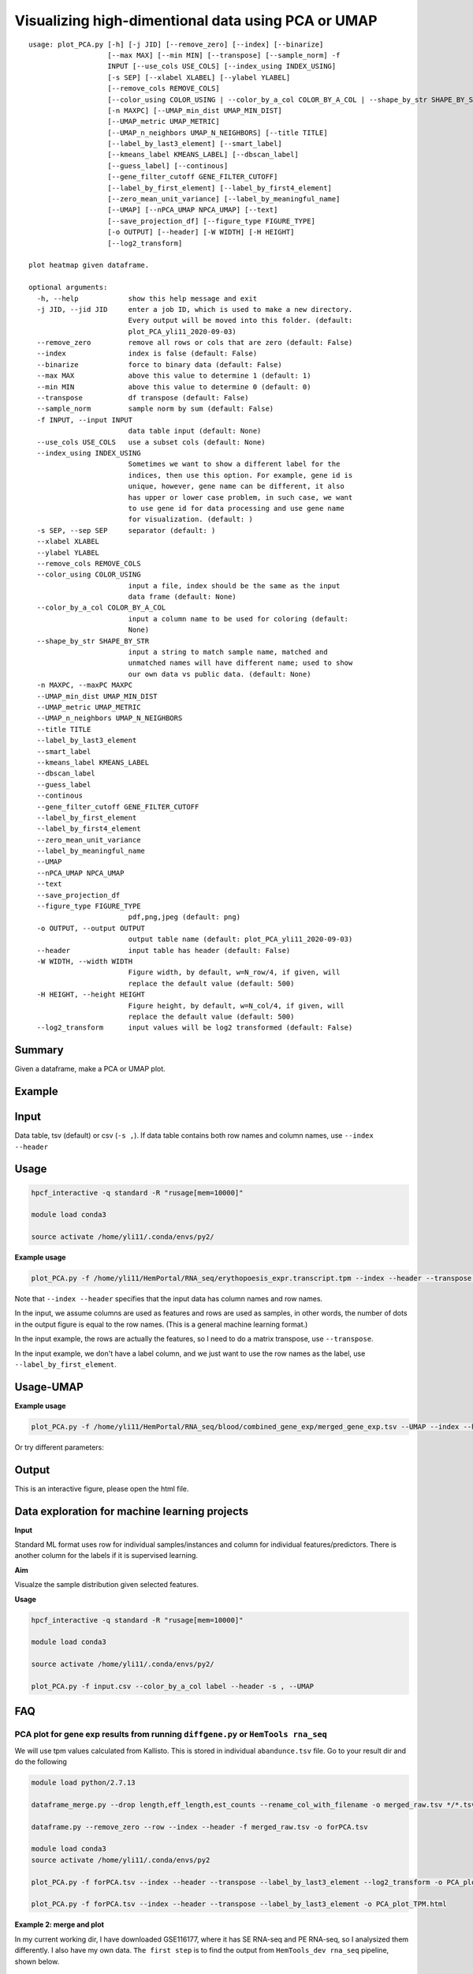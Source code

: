 Visualizing high-dimentional data using PCA or UMAP
=================================

::

	usage: plot_PCA.py [-h] [-j JID] [--remove_zero] [--index] [--binarize]
	                   [--max MAX] [--min MIN] [--transpose] [--sample_norm] -f
	                   INPUT [--use_cols USE_COLS] [--index_using INDEX_USING]
	                   [-s SEP] [--xlabel XLABEL] [--ylabel YLABEL]
	                   [--remove_cols REMOVE_COLS]
	                   [--color_using COLOR_USING | --color_by_a_col COLOR_BY_A_COL | --shape_by_str SHAPE_BY_STR]
	                   [-n MAXPC] [--UMAP_min_dist UMAP_MIN_DIST]
	                   [--UMAP_metric UMAP_METRIC]
	                   [--UMAP_n_neighbors UMAP_N_NEIGHBORS] [--title TITLE]
	                   [--label_by_last3_element] [--smart_label]
	                   [--kmeans_label KMEANS_LABEL] [--dbscan_label]
	                   [--guess_label] [--continous]
	                   [--gene_filter_cutoff GENE_FILTER_CUTOFF]
	                   [--label_by_first_element] [--label_by_first4_element]
	                   [--zero_mean_unit_variance] [--label_by_meaningful_name]
	                   [--UMAP] [--nPCA_UMAP NPCA_UMAP] [--text]
	                   [--save_projection_df] [--figure_type FIGURE_TYPE]
	                   [-o OUTPUT] [--header] [-W WIDTH] [-H HEIGHT]
	                   [--log2_transform]

	plot heatmap given dataframe.

	optional arguments:
	  -h, --help            show this help message and exit
	  -j JID, --jid JID     enter a job ID, which is used to make a new directory.
	                        Every output will be moved into this folder. (default:
	                        plot_PCA_yli11_2020-09-03)
	  --remove_zero         remove all rows or cols that are zero (default: False)
	  --index               index is false (default: False)
	  --binarize            force to binary data (default: False)
	  --max MAX             above this value to determine 1 (default: 1)
	  --min MIN             above this value to determine 0 (default: 0)
	  --transpose           df transpose (default: False)
	  --sample_norm         sample norm by sum (default: False)
	  -f INPUT, --input INPUT
	                        data table input (default: None)
	  --use_cols USE_COLS   use a subset cols (default: None)
	  --index_using INDEX_USING
	                        Sometimes we want to show a different label for the
	                        indices, then use this option. For example, gene id is
	                        unique, however, gene name can be different, it also
	                        has upper or lower case problem, in such case, we want
	                        to use gene id for data processing and use gene name
	                        for visualization. (default: )
	  -s SEP, --sep SEP     separator (default: )
	  --xlabel XLABEL
	  --ylabel YLABEL
	  --remove_cols REMOVE_COLS
	  --color_using COLOR_USING
	                        input a file, index should be the same as the input
	                        data frame (default: None)
	  --color_by_a_col COLOR_BY_A_COL
	                        input a column name to be used for coloring (default:
	                        None)
	  --shape_by_str SHAPE_BY_STR
	                        input a string to match sample name, matched and
	                        unmatched names will have different name; used to show
	                        our own data vs public data. (default: None)
	  -n MAXPC, --maxPC MAXPC
	  --UMAP_min_dist UMAP_MIN_DIST
	  --UMAP_metric UMAP_METRIC
	  --UMAP_n_neighbors UMAP_N_NEIGHBORS
	  --title TITLE
	  --label_by_last3_element
	  --smart_label
	  --kmeans_label KMEANS_LABEL
	  --dbscan_label
	  --guess_label
	  --continous
	  --gene_filter_cutoff GENE_FILTER_CUTOFF
	  --label_by_first_element
	  --label_by_first4_element
	  --zero_mean_unit_variance
	  --label_by_meaningful_name
	  --UMAP
	  --nPCA_UMAP NPCA_UMAP
	  --text
	  --save_projection_df
	  --figure_type FIGURE_TYPE
	                        pdf,png,jpeg (default: png)
	  -o OUTPUT, --output OUTPUT
	                        output table name (default: plot_PCA_yli11_2020-09-03)
	  --header              input table has header (default: False)
	  -W WIDTH, --width WIDTH
	                        Figure width, by default, w=N_row/4, if given, will
	                        replace the default value (default: 500)
	  -H HEIGHT, --height HEIGHT
	                        Figure height, by default, w=N_col/4, if given, will
	                        replace the default value (default: 500)
	  --log2_transform      input values will be log2 transformed (default: False)

Summary
^^^^^^^

Given a dataframe, make a PCA or UMAP plot. 

Example
^^^^^^^

.. image:: ../../images/pca_plot.png
	:align: center


Input
^^^^^

Data table, tsv (default) or csv (``-s ,``). If data table contains both row names and column names, use ``--index --header``

Usage
^^^^^

.. code:: bash

    hpcf_interactive -q standard -R "rusage[mem=10000]"

    module load conda3

    source activate /home/yli11/.conda/envs/py2/

**Example usage**

.. code:: bash

	plot_PCA.py -f /home/yli11/HemPortal/RNA_seq/erythopoesis_expr.transcript.tpm --index --header --transpose --label_by_first_element


Note that ``--index --header`` specifies that the input data has column names and row names. 

In the input, we assume columns are used as features and rows are used as samples, in other words, the number of dots in the output figure is equal to the row names. (This is a general machine learning format.)

In the input example, the rows are actually the features, so I need to do a matrix transpose, use ``--transpose``.

In the input example, we don't have a label column, and we just want to use the row names as the label, use ``--label_by_first_element``.


Usage-UMAP
^^^^^

**Example usage**

.. code:: bash

	plot_PCA.py -f /home/yli11/HemPortal/RNA_seq/blood/combined_gene_exp/merged_gene_exp.tsv --UMAP --index --header --transpose 

Or try different parameters:

.. code:: bash
	plot_PCA.py -f merged_gene_exp.tsv --index --header --transpose --UMAP --label_by_meaningful_name --UMAP_min_dist 0.7 --UMAP_n_neighbors 7


Output
^^^^^^

This is an interactive figure, please open the html file.


Data exploration for machine learning projects
^^^^^^

**Input**

Standard ML format uses row for individual samples/instances and column for individual features/predictors. There is another column for the labels if it is supervised learning.

**Aim**

Visualze the sample distribution given selected features.

**Usage**

.. code:: bash

	hpcf_interactive -q standard -R "rusage[mem=10000]"

	module load conda3

	source activate /home/yli11/.conda/envs/py2/

	plot_PCA.py -f input.csv --color_by_a_col label --header -s , --UMAP

FAQ
^^^^^^


PCA plot for gene exp results from running ``diffgene.py`` or ``HemTools rna_seq``
--------------

We will use tpm values calculated from Kallisto. This is stored in individual ``abandunce.tsv`` file. Go to your result dir and do the following

.. code:: bash

	module load python/2.7.13

	dataframe_merge.py --drop length,eff_length,est_counts --rename_col_with_filename -o merged_raw.tsv */*.tsv

	dataframe.py --remove_zero --row --index --header -f merged_raw.tsv -o forPCA.tsv 

	module load conda3
	source activate /home/yli11/.conda/envs/py2

	plot_PCA.py -f forPCA.tsv --index --header --transpose --label_by_last3_element --log2_transform -o PCA_plot_log2TPM.html

	plot_PCA.py -f forPCA.tsv --index --header --transpose --label_by_last3_element -o PCA_plot_TPM.html

**Example 2: merge and plot**

In my current working dir, I have downloaded GSE116177, where it has SE RNA-seq and PE RNA-seq, so I analysized them differently. I also have my own data. ``The first step`` is to find the output from ``HemTools_dev rna_seq`` pipeline, shown below.


.. code:: bash

	module load python/2.7.13

	find . -name "rna_seq_yli11_2019*.gene.abundance.csv"

	./GSE116177/renamed_data/single/rna_seq_yli11_2019-12-24/kallisto_files/rna_seq_yli11_2019-12-24.gene.abundance.csv

	./GSE116177/renamed_data/paired/rna_seq_yli11_2019-12-24/kallisto_files/rna_seq_yli11_2019-12-24.gene.abundance.csv

	./combine_129304_134393_140290/rna_seq_yli11_2019-12-24/kallisto_files/rna_seq_yli11_2019-12-24.gene.abundance.csv

Then merge the three datasets:

.. code:: bash

	dataframe_merge.py ./GSE116177/renamed_data/single/rna_seq_yli11_2019-12-24/kallisto_files/rna_seq_yli11_2019-12-24.gene.abundance.csv ./GSE116177/renamed_data/paired/rna_seq_yli11_2019-12-24/kallisto_files/rna_seq_yli11_2019-12-24.gene.abundance.csv ./combine_129304_134393_140290/rna_seq_yli11_2019-12-30/kallisto_files/rna_seq_yli11_2019-12-30.gene.abundance.csv --intersection -o merged_rwu_GSE116177.tsv --drop "Gene Name"

	dataframe_merge.py ./GSE116177/renamed_data/single/rna_seq_yli11_2019-12-24/kallisto_files/rna_seq_yli11_2019-12-24.gene.abundance.csv ./GSE116177/renamed_data/paired/rna_seq_yli11_2019-12-24/kallisto_files/rna_seq_yli11_2019-12-24.gene.abundance.csv ./combine_129304_134393_140290/rna_seq_yli11_2019-12-30/kallisto_files/rna_seq_yli11_2019-12-30.gene.abundance.csv --intersection -o merged_rwu_GSE116177_with_gene_name.tsv

Lastly make a UMAP plot:

.. code:: bash

	module load conda3
	source activate /home/yli11/.conda/envs/py2

	plot_PCA.py -f merged_rwu_GSE116177.tsv --index --header --transpose --log2_transform  --UMAP -o scaled_UMAP_log2TPM_filtered.html --smart_label --gene_filter_cutoff 1 --shape_by_str GSM --zero_mean_unit_variance



Parameters in UMAP
--------------------------

1. Number of clusters

less UMAP_min_dist and less number of neighbors will give more clusters.

``UMAP_n_neighbors`` will have less impact when ``UMAP_min_dist`` <=0.1

Range of ``UMAP_min_dist`` depends on the distance matrics. In most cases, you just need to pick a value from 0 to 1.



Comments
^^^^^^^^

.. disqus::
    :disqus_identifier: NGS_pipelines















































